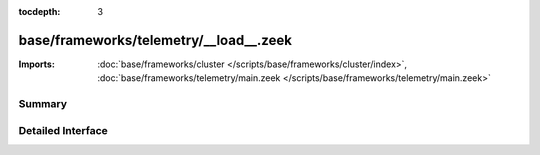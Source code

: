 :tocdepth: 3

base/frameworks/telemetry/__load__.zeek
=======================================


:Imports: :doc:`base/frameworks/cluster </scripts/base/frameworks/cluster/index>`, :doc:`base/frameworks/telemetry/main.zeek </scripts/base/frameworks/telemetry/main.zeek>`

Summary
~~~~~~~

Detailed Interface
~~~~~~~~~~~~~~~~~~

